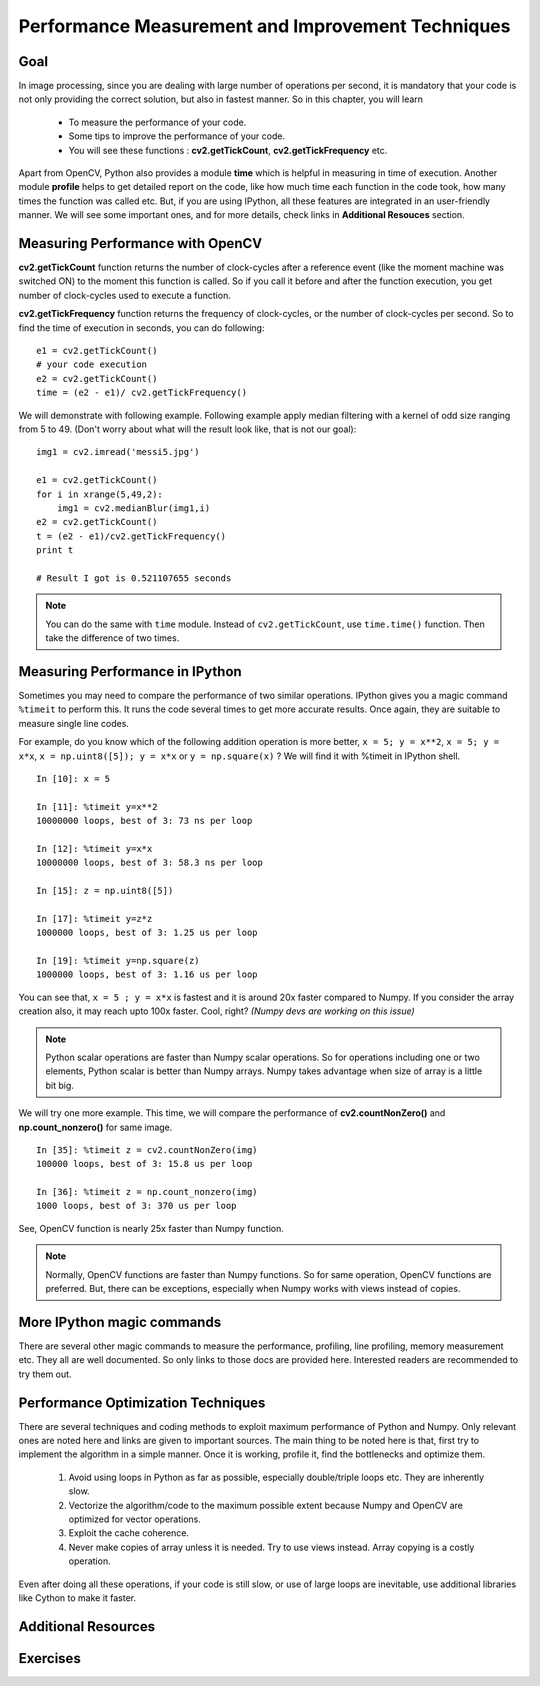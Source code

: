 .. _Optimization_Techniques:

Performance Measurement and Improvement Techniques
****************************************************

Goal
======
    
In image processing, since you are dealing with large number of operations per second, it is mandatory that your code is not only providing the correct solution, but also in fastest manner. So in this chapter, you will learn

    * To measure the performance of your code.
    * Some tips to improve the performance of your code.
    * You will see these functions : **cv2.getTickCount**, **cv2.getTickFrequency** etc.
    
Apart from OpenCV, Python also provides a module **time** which is helpful in measuring in time of execution. Another module **profile** helps to get detailed report on the code, like how much time each function in the code took, how many times the function was called etc. But, if you are using IPython, all these features are integrated in an user-friendly manner. We will see some important ones, and for more details, check links in **Additional Resouces** section.

Measuring Performance with OpenCV
==================================

**cv2.getTickCount** function returns the number of clock-cycles after a reference event (like the moment machine was switched ON) to the moment this function is called. So if you call it before and after the function execution, you get number of clock-cycles used to execute a function.

**cv2.getTickFrequency** function returns the frequency of clock-cycles, or the number of clock-cycles per second. So to find the time of execution in seconds, you can do following:
::

    e1 = cv2.getTickCount()
    # your code execution
    e2 = cv2.getTickCount()
    time = (e2 - e1)/ cv2.getTickFrequency()
    
We will demonstrate with following example. Following example apply median filtering with a kernel of odd size ranging from 5 to 49. (Don't worry about what will the result look like, that is not our goal):
::

    img1 = cv2.imread('messi5.jpg')

    e1 = cv2.getTickCount()
    for i in xrange(5,49,2):
        img1 = cv2.medianBlur(img1,i)
    e2 = cv2.getTickCount()
    t = (e2 - e1)/cv2.getTickFrequency()
    print t
    
    # Result I got is 0.521107655 seconds
    
.. note:: You can do the same with ``time`` module. Instead of ``cv2.getTickCount``, use ``time.time()`` function. Then take the difference of two times.

Measuring Performance in IPython
============================================================

Sometimes you may need to compare the performance of two similar operations. IPython gives you a magic command ``%timeit`` to perform this. It runs the code several times to get more accurate results. Once again, they are suitable to measure single line codes. 

For example, do you know which of the following addition operation is more better, ``x = 5; y = x**2``, ``x = 5; y = x*x``, ``x = np.uint8([5]); y = x*x`` or ``y = np.square(x)`` ? We will find it with %timeit in IPython shell.
::

    In [10]: x = 5

    In [11]: %timeit y=x**2
    10000000 loops, best of 3: 73 ns per loop

    In [12]: %timeit y=x*x
    10000000 loops, best of 3: 58.3 ns per loop

    In [15]: z = np.uint8([5])

    In [17]: %timeit y=z*z
    1000000 loops, best of 3: 1.25 us per loop

    In [19]: %timeit y=np.square(z)
    1000000 loops, best of 3: 1.16 us per loop

You can see that, ``x = 5 ; y = x*x`` is fastest and it is around 20x faster compared to Numpy. If you consider the array creation also, it may reach upto 100x faster. Cool, right? *(Numpy devs are working on this issue)*

.. note:: Python scalar operations are faster than Numpy scalar operations. So for operations including one or two elements, Python scalar is better than Numpy arrays. Numpy takes advantage when size of array is a little bit big. 
    
We will try one more example. This time, we will compare the performance of **cv2.countNonZero()** and **np.count_nonzero()** for same image.
::

    In [35]: %timeit z = cv2.countNonZero(img)
    100000 loops, best of 3: 15.8 us per loop

    In [36]: %timeit z = np.count_nonzero(img)
    1000 loops, best of 3: 370 us per loop
           
See, OpenCV function is nearly 25x faster than Numpy function.

.. note:: Normally, OpenCV functions are faster than Numpy functions. So for same operation, OpenCV functions are preferred. But, there can be exceptions, especially when Numpy works with views instead of copies. 

      
More IPython magic commands
=============================

There are several other magic commands to measure the performance, profiling, line profiling, memory measurement etc. They all are well documented. So only links to those docs are provided here. Interested readers are recommended to try them out.

Performance Optimization Techniques
=====================================

There are several techniques and coding methods to exploit maximum performance of Python and Numpy. Only relevant ones are noted here and links are given to important sources. The main thing to be noted here is that, first try to implement the algorithm in a simple manner. Once it is working, profile it, find the bottlenecks and optimize them. 

    #. Avoid using loops in Python as far as possible, especially double/triple loops etc. They are inherently slow. 
    #. Vectorize the algorithm/code to the maximum possible extent because Numpy and OpenCV are optimized for vector operations.
    #. Exploit the cache coherence.
    #. Never make copies of array unless it is needed. Try to use views instead. Array copying is a costly operation.
    
Even after doing all these operations, if your code is still slow, or use of large loops are inevitable, use additional libraries like Cython to make it faster.

Additional Resources
======================


Exercises
============
